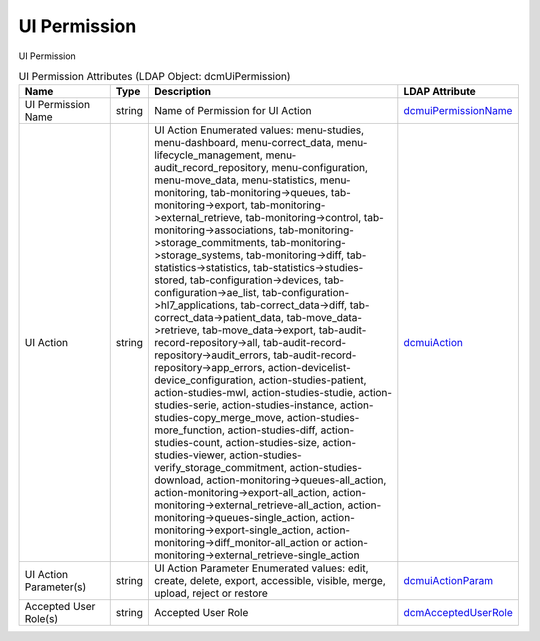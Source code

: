 UI Permission
=============
UI Permission

.. tabularcolumns:: |p{4cm}|l|p{8cm}|l|
.. csv-table:: UI Permission Attributes (LDAP Object: dcmUiPermission)
    :header: Name, Type, Description, LDAP Attribute
    :widths: 20, 7, 60, 13

    "UI Permission Name",string,"Name of Permission for UI Action","
    .. _dcmuiPermissionName:

    dcmuiPermissionName_"
    "UI Action",string,"UI Action Enumerated values: menu-studies, menu-dashboard, menu-correct_data, menu-lifecycle_management, menu-audit_record_repository, menu-configuration, menu-move_data, menu-statistics, menu-monitoring, tab-monitoring->queues, tab-monitoring->export, tab-monitoring->external_retrieve, tab-monitoring->control, tab-monitoring->associations, tab-monitoring->storage_commitments, tab-monitoring->storage_systems, tab-monitoring->diff, tab-statistics->statistics, tab-statistics->studies-stored, tab-configuration->devices, tab-configuration->ae_list, tab-configuration->hl7_applications, tab-correct_data->diff, tab-correct_data->patient_data, tab-move_data->retrieve, tab-move_data->export, tab-audit-record-repository->all, tab-audit-record-repository->audit_errors, tab-audit-record-repository->app_errors, action-devicelist-device_configuration, action-studies-patient, action-studies-mwl, action-studies-studie, action-studies-serie, action-studies-instance, action-studies-copy_merge_move, action-studies-more_function, action-studies-diff, action-studies-count, action-studies-size, action-studies-viewer, action-studies-verify_storage_commitment, action-studies-download, action-monitoring->queues-all_action, action-monitoring->export-all_action, action-monitoring->external_retrieve-all_action, action-monitoring->queues-single_action, action-monitoring->export-single_action, action-monitoring->diff_monitor-all_action or action-monitoring->external_retrieve-single_action","
    .. _dcmuiAction:

    dcmuiAction_"
    "UI Action Parameter(s)",string,"UI Action Parameter Enumerated values: edit, create, delete, export, accessible, visible, merge, upload, reject or restore","
    .. _dcmuiActionParam:

    dcmuiActionParam_"
    "Accepted User Role(s)",string,"Accepted User Role","
    .. _dcmAcceptedUserRole:

    dcmAcceptedUserRole_"
